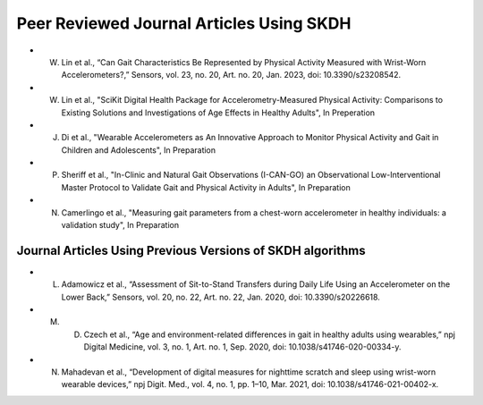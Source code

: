 Peer Reviewed Journal Articles Using SKDH
=========================================

- W. Lin et al., “Can Gait Characteristics Be Represented by Physical Activity Measured with Wrist-Worn Accelerometers?,” Sensors, vol. 23, no. 20, Art. no. 20, Jan. 2023, doi: 10.3390/s23208542.
- W. Lin et al., "SciKit Digital Health Package for Accelerometry-Measured Physical Activity: Comparisons to Existing Solutions and Investigations of Age Effects in Healthy Adults", In Preperation
- J. Di et al., "Wearable Accelerometers as An Innovative Approach to Monitor Physical Activity and Gait in Children and Adolescents", In Preparation
- P. Sheriff et al., "In-Clinic and Natural Gait Observations (I-CAN-GO) an Observational Low-Interventional Master Protocol to Validate Gait and Physical Activity in Adults", In Preparation
- N. Camerlingo et al., "Measuring gait parameters from a chest-worn accelerometer in healthy individuals: a validation study", In Preparation

Journal Articles Using Previous Versions of SKDH algorithms
-----------------------------------------------------------

- L. Adamowicz et al., “Assessment of Sit-to-Stand Transfers during Daily Life Using an Accelerometer on the Lower Back,” Sensors, vol. 20, no. 22, Art. no. 22, Jan. 2020, doi: 10.3390/s20226618.
- M. D. Czech et al., “Age and environment-related differences in gait in healthy adults using wearables,” npj Digital Medicine, vol. 3, no. 1, Art. no. 1, Sep. 2020, doi: 10.1038/s41746-020-00334-y.
- N. Mahadevan et al., “Development of digital measures for nighttime scratch and sleep using wrist-worn wearable devices,” npj Digit. Med., vol. 4, no. 1, pp. 1–10, Mar. 2021, doi: 10.1038/s41746-021-00402-x.


